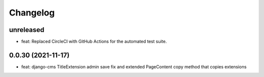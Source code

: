 =========
Changelog
=========

unreleased
==========
* feat: Replaced CircleCI with GitHub Actions for the automated test suite.

0.0.30 (2021-11-17)
==================
* feat: django-cms TitleExtension admin save fix and extended PageContent copy method that copies extensions
